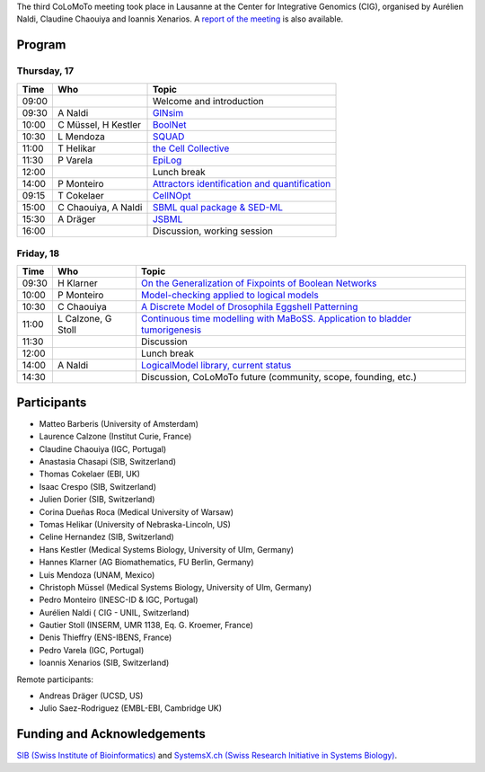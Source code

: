 .. title: Third CoLoMoTo meeting (Lausanne, April 2014)
.. slug: index
.. date: 2014/04/19 21:37:11
.. tags: meeting
.. link: 
.. description: 
.. type: text


The third CoLoMoTo meeting took place in Lausanne at the Center for Integrative Genomics (CIG), organised by Aurélien Naldi, Claudine Chaouiya and Ioannis Xenarios.
A `report of the meeting <report.html>`_ is also available.


Program
=======

Thursday, 17
------------

======   ====================     ===============================================================
Time     Who                      Topic
======   ====================     ===============================================================
09:00                             Welcome and introduction
09:30    A Naldi                  `GINsim <01_GINsim.pdf>`_
10:00    C Müssel, H Kestler      `BoolNet <02_BoolNet.pdf>`_
10:30    L Mendoza                `SQUAD <03_SQUAD.pdf>`_
11:00    T Helikar                `the Cell Collective <04_theCellCollective.pdf>`_
11:30    P Varela                 `EpiLog <05_Epilog.pdf>`_ 
12:00                             Lunch break
14:00    P Monteiro               `Attractors identification and quantification <06_avatar.pdf>`_
09:15    T Cokelaer               `CellNOpt <07_CellNOpt.pdf>`_ 
15:00    C Chaouiya, A Naldi      `SBML qual package & SED-ML <08_SBML_qual.pdf>`_
15:30    A Dräger                 `JSBML <09_JSBML.pdf>`_ 
16:00                             Discussion, working session
======   ====================     ===============================================================


Friday, 18
-----------

======   ====================     ===============================================================
Time     Who                      Topic
======   ====================     ===============================================================
09:30    H Klarner                `On the Generalization of Fixpoints of Boolean Networks <10_fixedpoints.pdf>`_
10:00    P Monteiro               `Model-checking applied to logical models <11_input-model-checking.pdf>`_
10:30    C Chaouiya               `A Discrete Model of Drosophila Eggshell Patterning <12_Droso_EggShell_Patterning.pdf>`_
11:00    L Calzone, G Stoll       `Continuous time modelling with MaBoSS. Application to bladder tumorigenesis <13_MaBoss.pdf>`_ 
11:30                             Discussion
12:00                             Lunch break
14:00    A Naldi                  `LogicalModel library, current status <14_LogicalModel.pdf>`_
14:30                             Discussion, CoLoMoTo future (community, scope, founding, etc.) 
======   ====================     ===============================================================




Participants
============

.. image:: 3rdCoLoMoTo_groupPicture.jpeg

* Matteo Barberis (University of Amsterdam)
* Laurence Calzone (Institut Curie, France)
* Claudine Chaouiya (IGC, Portugal)
* Anastasia Chasapi (SIB, Switzerland)
* Thomas Cokelaer (EBI, UK)
* Isaac Crespo (SIB, Switzerland)
* Julien Dorier (SIB, Switzerland)
* Corina Dueñas Roca (Medical University of Warsaw)
* Tomas Helikar (University of Nebraska-Lincoln, US)
* Celine Hernandez (SIB, Switzerland)
* Hans Kestler (Medical Systems Biology, University of Ulm, Germany)
* Hannes Klarner (AG Biomathematics, FU Berlin, Germany)
* Luis Mendoza (UNAM, Mexico)
* Christoph Müssel (Medical Systems Biology, University of Ulm, Germany)
* Pedro Monteiro (INESC-ID & IGC, Portugal)
* Aurélien Naldi ( CIG - UNIL, Switzerland)
* Gautier Stoll (INSERM, UMR 1138, Eq. G. Kroemer, France)
* Denis Thieffry (ENS-IBENS, France)
* Pedro Varela (IGC, Portugal)
* Ioannis Xenarios (SIB, Switzerland) 


Remote participants:

* Andreas Dräger (UCSD, US) 
* Julio Saez-Rodriguez (EMBL-EBI, Cambridge UK)



Funding and Acknowledgements
============================

`SIB (Swiss Institute of Bioinformatics) <http://www.isb-sib.ch/>`_ and `SystemsX.ch (Swiss Research Initiative in Systems Biology) <http://www.systemsx.ch/>`_.

